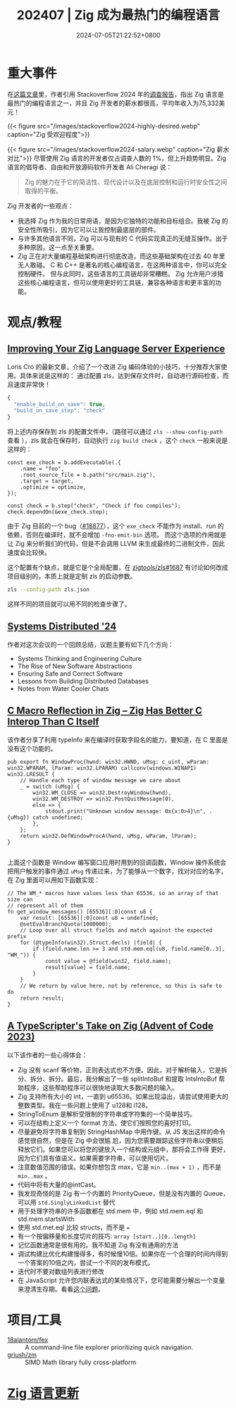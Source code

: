 #+TITLE: 202407 | Zig 成为最热门的编程语言
#+DATE: 2024-07-05T21:22:52+0800
#+LASTMOD: 2024-08-01T07:18:08+0800

* 重大事件
在[[https://leaddev.com/tech/why-zig-one-hottest-programming-languages-learn][这篇文章]]里，作者引用 Stackoverflow 2024 年的[[https://survey.stackoverflow.co/2024/technology][调查报告]]，指出 Zig 语言是最热门的编程语言之一，并且 Zig 开发者的薪水都很高，平均年收入为75,332美元！

{{< figure src="/images/stackoverflow2024-highly-desired.webp" caption="Zig 受欢迎程度">}}

{{< figure src="/images/stackoverflow2024-salary.webp" caption="Zig 薪水对比">}}
尽管使用 Zig 语言的开发者仅占调查人数的 1%，但上升趋势明显。Zig 语言的倡导者、自由和开放源码软件开发者 Ali Cheragi 说：
#+begin_quote
Zig 的魅力在于它的简洁性、现代设计以及在底层控制和运行时安全性之间取得的平衡。
#+end_quote

Zig 开发者的一些观点：
- 我选择 Zig 作为我的日常用语，是因为它独特的功能和目标组合。我被 Zig 的安全性所吸引，因为它可以让我控制最底层的部件。
- 与许多其他语言不同，Zig 可以与现有的 C 代码实现真正的无缝互操作。出于多种原因，这一点至关重要。
- Zig 正在对大量编程基础架构进行彻底改造，而这些基础架构在过去 40 年里无人敢碰。
  C 和 C++ 是著名的核心编程语言，在这两种语言中，你可以完全控制硬件。 但与此同时，这些语言的工具链却非常糟糕。 Zig 允许用户涉猎这些核心编程语言，但可以使用更好的工具链，兼容各种语言和更丰富的功能。

* 观点/教程
** [[https://kristoff.it/blog/improving-your-zls-experience/][Improving Your Zig Language Server Experience]]
 Loris Cro 的最新文章，介绍了一个改进 Zig 编码体验的小技巧，十分推荐大家使用。具体来说是这样的：
 通过配置 zls，达到保存文件时，自动进行源码检查，而且速度非常快！
 #+begin_src js
{
  "enable_build_on_save": true,
  "build_on_save_step": "check"
}
 #+end_src
 将上述内存保存到 zls 的配置文件中，（路径可以通过 =zls --show-config-path= 查看 ），zls 就会在保存时，自动执行 =zig build check= ，这个 =check= 一般来说是这样的：
 #+begin_src zig
const exe_check = b.addExecutable(.{
    .name = "foo",
    .root_source_file = b.path("src/main.zig"),
    .target = target,
    .optimize = optimize,
});

const check = b.step("check", "Check if foo compiles");
check.dependOn(&exe_check.step);
 #+end_src

由于 Zig 目前的一个 bug（[[https://github.com/ziglang/zig/issues/18877][#18877]]），这个 =exe_check= 不能作为 install、run 的依赖，否则在编译时，就不会增加 =-fno-emit-bin= 选项。
而这个选项的作用就是让 Zig 来分析我们的代码，但是不会调用 LLVM 来生成最终的二进制文件，因此速度会比较快。

这个配置有个缺点，就是它是个全局配置，在 [[https://github.com/zigtools/zls/issues/1687#issuecomment-1953202544][zigtools/zls#1687]] 有讨论如何改成项目级别的，本质上就是定制 zls 的启动参数。
#+begin_src bash
zls --config-path zls.json
#+end_src
这样不同的项目就可以用不同的检查步骤了。
** [[https://guergabo.substack.com/p/systems-distributed-24][Systems Distributed '24]]
作者对这次会议的一个回顾总结，议题主要有如下几个方向：
- Systems Thinking and Engineering Culture
- The Rise of New Software Abstractions
- Ensuring Safe and Correct Software
- Lessons from Building Distributed Databases
- Notes from Water Cooler Chats
** [[https://jstrieb.github.io/posts/c-reflection-zig/][C Macro Reflection in Zig – Zig Has Better C Interop Than C Itself]]
该作者分享了利用 typeInfo 来在编译时获取字段名的能力，要知道，在 C 里面是没有这个功能的。
#+begin_src zig
pub export fn WindowProc(hwnd: win32.HWND, uMsg: c_uint, wParam: win32.WPARAM, lParam: win32.LPARAM) callconv(windows.WINAPI) win32.LRESULT {
    // Handle each type of window message we care about
    _ = switch (uMsg) {
        win32.WM_CLOSE => win32.DestroyWindow(hwnd),
        win32.WM_DESTROY => win32.PostQuitMessage(0),
        else => {
            stdout.print("Unknown window message: 0x{x:0>4}\n", .{uMsg}) catch undefined;
        },
    };
    return win32.DefWindowProcA(hwnd, uMsg, wParam, lParam);
}

#+end_src
上面这个函数是 Window 编写窗口应用时用到的回调函数，Window 操作系统会把用户触发的事件通过 =uMsg= 传递过来，为了能够从一个数字，找对对应的名字，在 Zig 里面可以用如下函数实现：
#+begin_src zig
// The WM_* macros have values less than 65536, so an array of that size can
// represent all of them
fn get_window_messages() [65536][:0]const u8 {
    var result: [65536][:0]const u8 = undefined;
    @setEvalBranchQuota(1000000);
    // Loop over all struct fields and match against the expected prefix
    for (@typeInfo(win32).Struct.decls) |field| {
        if (field.name.len >= 3 and std.mem.eql(u8, field.name[0..3], "WM_")) {
            const value = @field(win32, field.name);
            result[value] = field.name;
        }
    }
    // We return by value here, not by reference, so this is safe to do
    return result;
}
#+end_src
** [[https://effectivetypescript.com/2024/07/17/advent2023-zig/][A TypeScripter's Take on Zig (Advent of Code 2023)]]
以下该作者的一些心得体会：

- Zig 没有 scanf 等价物，正则表达式也不方便。因此，对于解析输入，它是拆分、拆分、拆分。最后，我分解出了一些 splitIntoBuf 和提取 IntsIntoBuf 帮助程序，这些帮助程序可以很快地读取大多数问题的输入。
- Zig 支持所有大小的 int，一直到 u65536。如果出现溢出，请尝试使用更大的整数类型。我在一些问题上使用了 u128和 i128。
- StringToEnum 是解析受限制的字符串或字符集的一个简单技巧。
- 可以在结构上定义一个 format 方法，使它们按照您的喜好打印。
- 尽量避免将字符串复制到 StringHashMap 中用作键。从 JS 发出这样的命令感觉很自然，但是在 Zig 中会很尴
  尬，因为您需要跟踪这些字符串以便稍后释放它们。如果您可以将您的键放入一个结构或元组中，那将会工作得
  更好，因为它们具有值语义。如果需要字符串，可以使用切片。
- 注意数值范围的错误。如果你想包含 max，它是 =min..(max + 1)= ，而不是 =min..max= 。
- 代码中将有大量的@intCast。
- 我发现奇怪的是 Zig 有一个内置的 PriorityQueue，但是没有内置的 Queue，可以用 =std.SinglyLinkedList= 替代
- 用于处理字符串的许多函数都在 std.mem 中，例如 std.mem.eql 和 std.mem.startsWith
- 使用 std.met.eql 比较 structs，而不是 ~=~
- 有一个按偏移量和长度切片的技巧: =array [start..][0..length]=
- 记忆函数通常是很有用的。我不知道 Zig 有没有通用的方法
- 调试构建比优化构建慢得多，有时候慢10倍。如果你在一个合理的时间内得到一个答案的10倍之内，尝试一个不同的发布模式。
- 迭代时不要对数组列表进行修改
- 在 JavaScript 允许您内联表达式的某些情况下，您可能需要分解出一个变量来澄清生存期。看看[[https://github.com/ziglang/zig/issues/12414][这个问题]]。


* 项目/工具
- [[https://github.com/18alantom/fex][18alantom/fex]] :: A command-line file explorer prioritizing quick navigation.
- [[https://github.com/griush/zm][griush/zm]] :: SIMD Math library fully cross-platform

* [[https://github.com/ziglang/zig/pulls?page=1&q=+is%3Aclosed+is%3Apr+closed%3A2024-07-01..2024-08-01][Zig 语言更新]]
